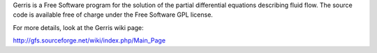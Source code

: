 Gerris is a Free Software program for the solution of the partial differential equations describing fluid flow. The source code is available free of charge under the Free Software GPL license. 

For more details, look at the Gerris wiki page:

http://gfs.sourceforge.net/wiki/index.php/Main_Page


